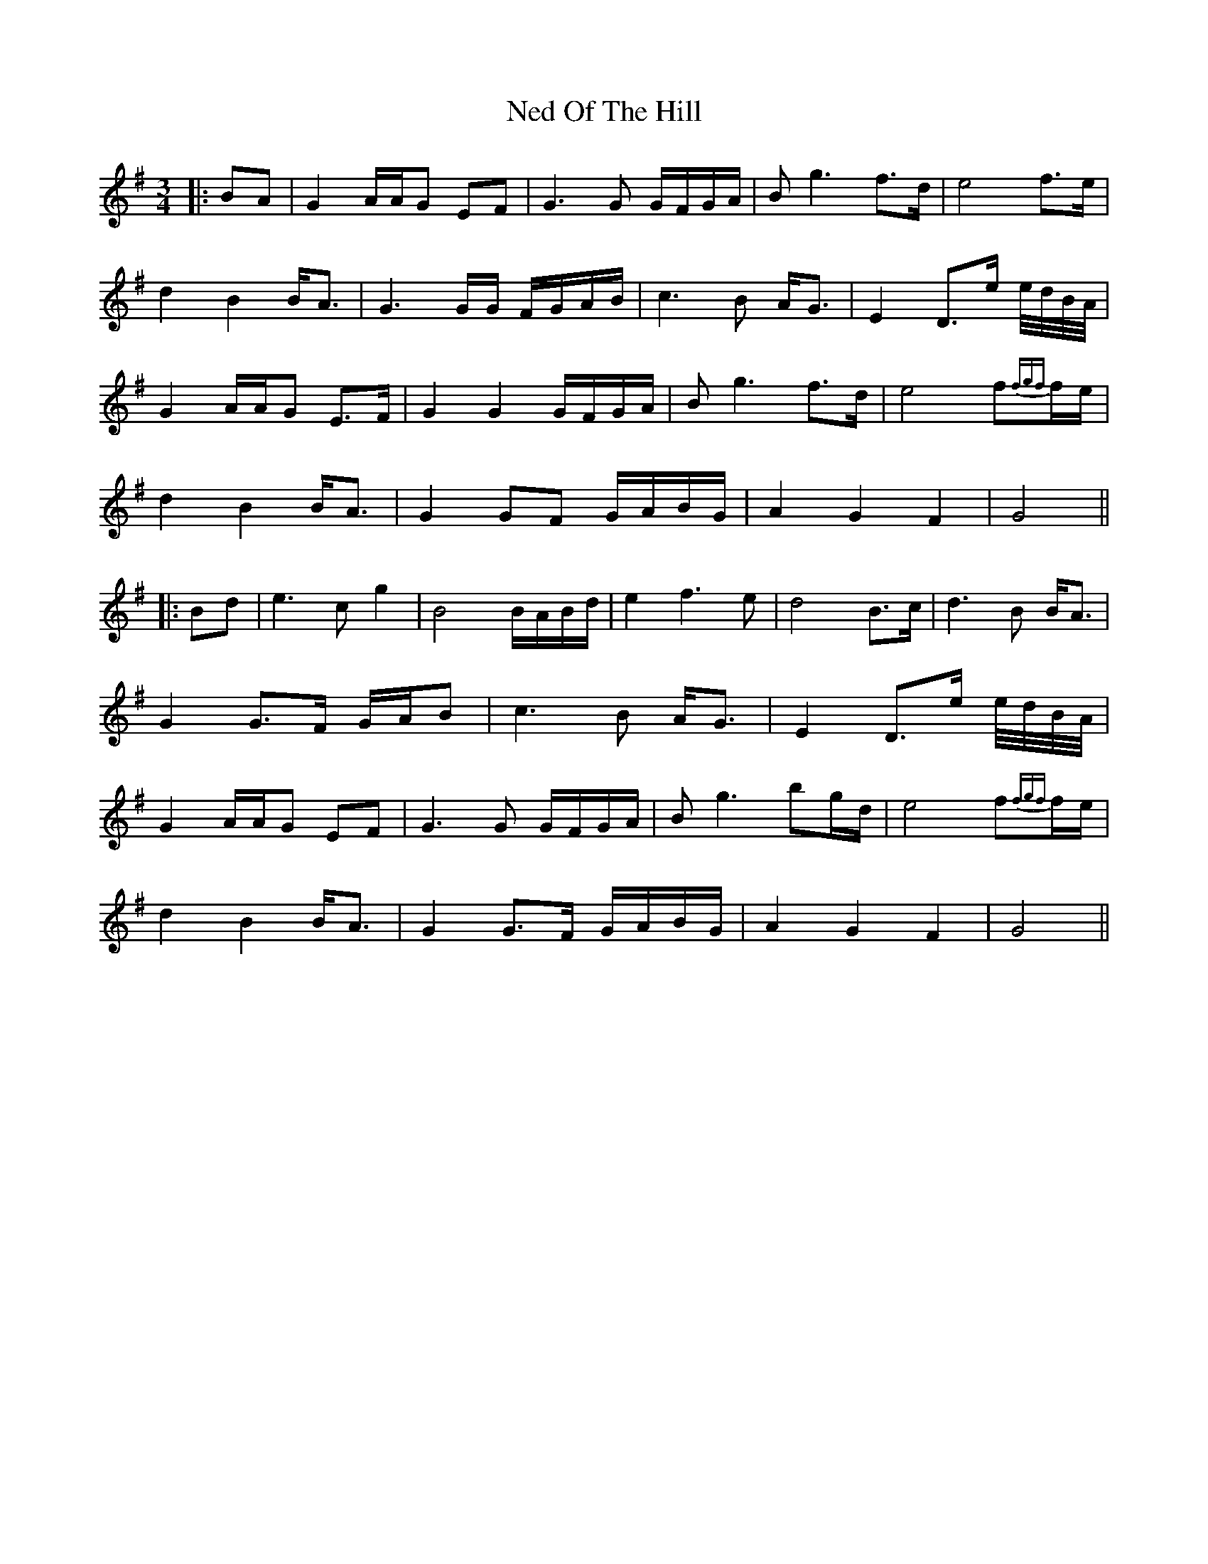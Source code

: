 X: 3
T: Ned Of The Hill
Z: JACKB
S: https://thesession.org/tunes/6508#setting23081
R: waltz
M: 3/4
L: 1/8
K: Gmaj
|:BA|G2 A/A/G EF|G3G G/F/G/A/|Bg3 f>d|e4 f>e|
d2 B2 B<A|G3G/G/ F/G/A/B/|c3B A<G|E2 D>e e//d//B//A// |
G2 A/A/G E>F|G2 G2 G/F/G/A/|Bg3 f>d|e4 f{fgf}f/e/|
d2 B2 B<A|G2 GF G/A/B/G/|A2 G2 F2|G4||
|:Bd|e3c g2|B4 B/A/B/d/|e2 f3e|d4 B>c|d3B B<A|
G2 G>F G/A/B|c3B A<G|E2 D>e e//d//B//A// |
G2 A/A/G EF|G3G G/F/G/A/|Bg3 bg/d/|e4 f{fgf}f/e/|
d2 B2 B<A|G2 G>F G/A/B/G/|A2 G2 F2|G4||
